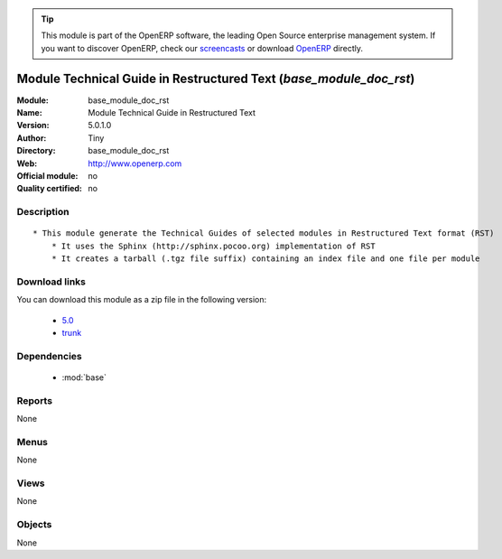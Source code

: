 
.. i18n: .. module:: base_module_doc_rst
.. i18n:     :synopsis: Module Technical Guide in Restructured Text  
.. i18n:     :noindex:
.. i18n: .. 
..

.. module:: base_module_doc_rst
    :synopsis: Module Technical Guide in Restructured Text  
    :noindex:
.. 

.. i18n: .. raw:: html
.. i18n: 
.. i18n:       <br />
.. i18n:     <link rel="stylesheet" href="../_static/hide_objects_in_sidebar.css" type="text/css" />
..

.. raw:: html

      <br />
    <link rel="stylesheet" href="../_static/hide_objects_in_sidebar.css" type="text/css" />

.. i18n: .. tip:: This module is part of the OpenERP software, the leading Open Source 
.. i18n:   enterprise management system. If you want to discover OpenERP, check our 
.. i18n:   `screencasts <http://openerp.tv>`_ or download 
.. i18n:   `OpenERP <http://openerp.com>`_ directly.
..

.. tip:: This module is part of the OpenERP software, the leading Open Source 
  enterprise management system. If you want to discover OpenERP, check our 
  `screencasts <http://openerp.tv>`_ or download 
  `OpenERP <http://openerp.com>`_ directly.

.. i18n: .. raw:: html
.. i18n: 
.. i18n:     <div class="js-kit-rating" title="" permalink="" standalone="yes" path="/base_module_doc_rst"></div>
.. i18n:     <script src="http://js-kit.com/ratings.js"></script>
..

.. raw:: html

    <div class="js-kit-rating" title="" permalink="" standalone="yes" path="/base_module_doc_rst"></div>
    <script src="http://js-kit.com/ratings.js"></script>

.. i18n: Module Technical Guide in Restructured Text  (*base_module_doc_rst*)
.. i18n: ====================================================================
.. i18n: :Module: base_module_doc_rst
.. i18n: :Name: Module Technical Guide in Restructured Text 
.. i18n: :Version: 5.0.1.0
.. i18n: :Author: Tiny
.. i18n: :Directory: base_module_doc_rst
.. i18n: :Web: http://www.openerp.com
.. i18n: :Official module: no
.. i18n: :Quality certified: no
..

Module Technical Guide in Restructured Text  (*base_module_doc_rst*)
====================================================================
:Module: base_module_doc_rst
:Name: Module Technical Guide in Restructured Text 
:Version: 5.0.1.0
:Author: Tiny
:Directory: base_module_doc_rst
:Web: http://www.openerp.com
:Official module: no
:Quality certified: no

.. i18n: Description
.. i18n: -----------
..

Description
-----------

.. i18n: ::
.. i18n: 
.. i18n:   * This module generate the Technical Guides of selected modules in Restructured Text format (RST)
.. i18n:       * It uses the Sphinx (http://sphinx.pocoo.org) implementation of RST
.. i18n:       * It creates a tarball (.tgz file suffix) containing an index file and one file per module
..

::

  * This module generate the Technical Guides of selected modules in Restructured Text format (RST)
      * It uses the Sphinx (http://sphinx.pocoo.org) implementation of RST
      * It creates a tarball (.tgz file suffix) containing an index file and one file per module

.. i18n: Download links
.. i18n: --------------
..

Download links
--------------

.. i18n: You can download this module as a zip file in the following version:
..

You can download this module as a zip file in the following version:

.. i18n:   * `5.0 <http://www.openerp.com/download/modules/5.0/base_module_doc_rst.zip>`_
.. i18n:   * `trunk <http://www.openerp.com/download/modules/trunk/base_module_doc_rst.zip>`_
..

  * `5.0 <http://www.openerp.com/download/modules/5.0/base_module_doc_rst.zip>`_
  * `trunk <http://www.openerp.com/download/modules/trunk/base_module_doc_rst.zip>`_

.. i18n: Dependencies
.. i18n: ------------
..

Dependencies
------------

.. i18n:  * :mod:`base`
..

 * :mod:`base`

.. i18n: Reports
.. i18n: -------
..

Reports
-------

.. i18n: None
..

None

.. i18n: Menus
.. i18n: -------
..

Menus
-------

.. i18n: None
..

None

.. i18n: Views
.. i18n: -----
..

Views
-----

.. i18n: None
..

None

.. i18n: Objects
.. i18n: -------
..

Objects
-------

.. i18n: None
..

None
